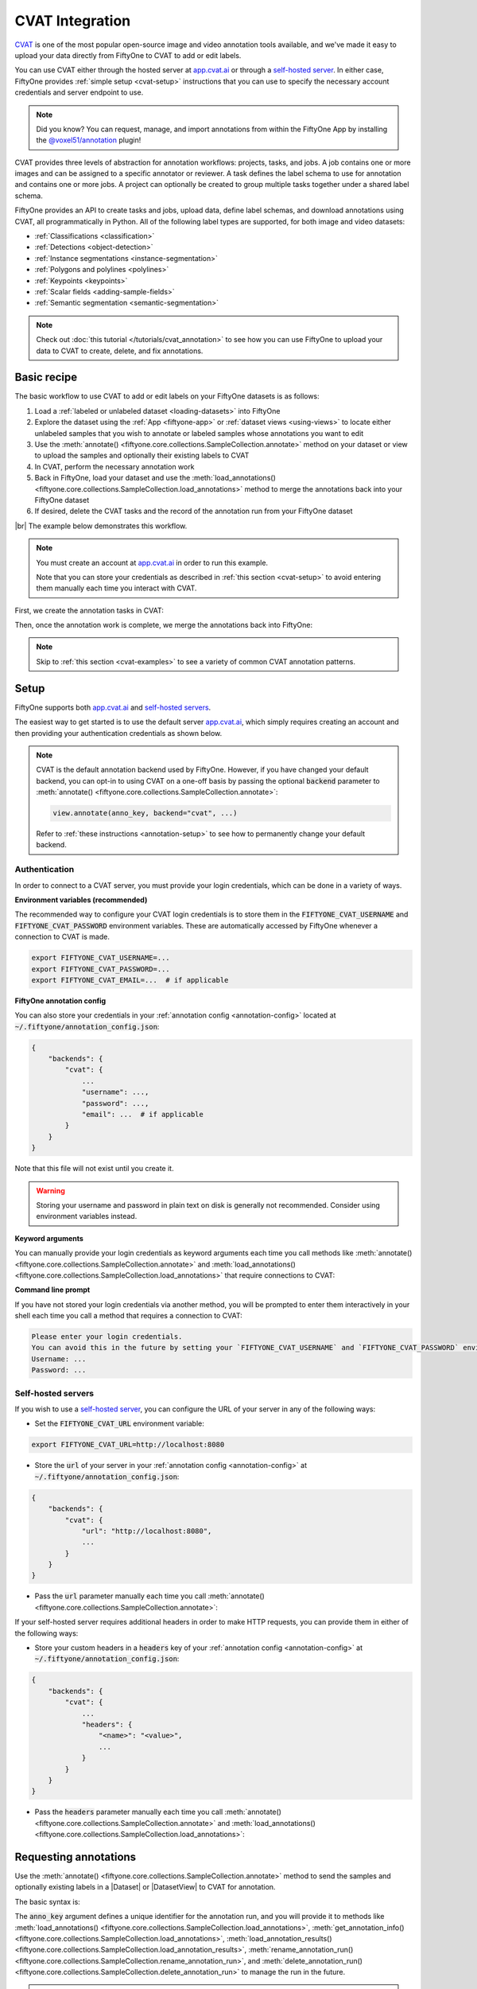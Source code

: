 .. _cvat-integration:

CVAT Integration
================

.. default-role:: code

`CVAT <https://github.com/opencv/cvat>`_ is one of the most popular
open-source image and video annotation tools available, and we've made it easy
to upload your data directly from FiftyOne to CVAT to add or edit labels.

You can use CVAT either through the hosted server at
`app.cvat.ai <https://app.cvat.ai>`_ or through a
`self-hosted server <https://opencv.github.io/cvat/docs/administration/basics/installation/>`_.
In either case, FiftyOne provides :ref:`simple setup <cvat-setup>` instructions
that you can use to specify the necessary account credentials and server
endpoint to use.

.. note::

    Did you know? You can request, manage, and import annotations from within
    the FiftyOne App by installing the
    `@voxel51/annotation <https://github.com/voxel51/fiftyone-plugins/tree/main/plugins/annotation>`_
    plugin!

CVAT provides three levels of abstraction for annotation workflows: projects,
tasks, and jobs. A job contains one or more images and can be assigned to a
specific annotator or reviewer. A task defines the label schema to use for
annotation and contains one or more jobs. A project can optionally be created
to group multiple tasks together under a shared label schema.

FiftyOne provides an API to create tasks and jobs, upload data, define label
schemas, and download annotations using CVAT, all programmatically in Python.
All of the following label types are supported, for both image and video
datasets:

- :ref:`Classifications <classification>`
- :ref:`Detections <object-detection>`
- :ref:`Instance segmentations <instance-segmentation>`
- :ref:`Polygons and polylines <polylines>`
- :ref:`Keypoints <keypoints>`
- :ref:`Scalar fields <adding-sample-fields>`
- :ref:`Semantic segmentation <semantic-segmentation>`

.. image:: /images/integrations/cvat_example.png
   :alt: cvat-example
   :align: center

.. note::

    Check out :doc:`this tutorial </tutorials/cvat_annotation>` to see how
    you can use FiftyOne to upload your data to CVAT to create, delete, and fix
    annotations.

.. _cvat-basic-recipe:

Basic recipe
____________

The basic workflow to use CVAT to add or edit labels on your FiftyOne datasets
is as follows:

1) Load a :ref:`labeled or unlabeled dataset <loading-datasets>` into FiftyOne

2) Explore the dataset using the :ref:`App <fiftyone-app>` or
   :ref:`dataset views <using-views>` to locate either unlabeled samples that
   you wish to annotate or labeled samples whose annotations you want to edit

3) Use the
   :meth:`annotate() <fiftyone.core.collections.SampleCollection.annotate>`
   method on your dataset or view to upload the samples and optionally their
   existing labels to CVAT

4) In CVAT, perform the necessary annotation work

5) Back in FiftyOne, load your dataset and use the
   :meth:`load_annotations() <fiftyone.core.collections.SampleCollection.load_annotations>`
   method to merge the annotations back into your FiftyOne dataset

6) If desired, delete the CVAT tasks and the record of the annotation run from
   your FiftyOne dataset

|br|
The example below demonstrates this workflow.

.. note::

    You must create an account at `app.cvat.ai <https://app.cvat.ai>`_ in order to
    run this example.

    Note that you can store your credentials as described in
    :ref:`this section <cvat-setup>` to avoid entering them manually each time
    you interact with CVAT.

First, we create the annotation tasks in CVAT:

.. code-block:: python
    :linenos:

    import fiftyone as fo
    import fiftyone.zoo as foz
    from fiftyone import ViewField as F

    # Step 1: Load your data into FiftyOne

    dataset = foz.load_zoo_dataset(
        "quickstart", dataset_name="cvat-annotation-example"
    )
    dataset.persistent = True

    dataset.evaluate_detections(
        "predictions", gt_field="ground_truth", eval_key="eval"
    )

    # Step 2: Locate a subset of your data requiring annotation

    # Create a view that contains only high confidence false positive model
    # predictions, with samples containing the most false positives first
    most_fp_view = (
        dataset
        .filter_labels("predictions", (F("confidence") > 0.8) & (F("eval") == "fp"))
        .sort_by(F("predictions.detections").length(), reverse=True)
    )

    # Let's edit the ground truth annotations for the sample with the most
    # high confidence false positives
    sample_id = most_fp_view.first().id
    view = dataset.select(sample_id)

    # Step 3: Send samples to CVAT

    # A unique identifier for this run
    anno_key = "cvat_basic_recipe"

    view.annotate(
        anno_key,
        label_field="ground_truth",
        attributes=["iscrowd"],
        launch_editor=True,
    )
    print(dataset.get_annotation_info(anno_key))

    # Step 4: Perform annotation in CVAT and save the tasks

Then, once the annotation work is complete, we merge the annotations back into
FiftyOne:

.. code-block:: python
    :linenos:

    import fiftyone as fo

    anno_key = "cvat_basic_recipe"

    # Step 5: Merge annotations back into FiftyOne dataset

    dataset = fo.load_dataset("cvat-annotation-example")
    dataset.load_annotations(anno_key)

    # Load the view that was annotated in the App
    view = dataset.load_annotation_view(anno_key)
    session = fo.launch_app(view=view)

    # Step 6: Cleanup

    # Delete tasks from CVAT
    results = dataset.load_annotation_results(anno_key)
    results.cleanup()

    # Delete run record (not the labels) from FiftyOne
    dataset.delete_annotation_run(anno_key)

.. note::

    Skip to :ref:`this section <cvat-examples>` to see a variety of common CVAT
    annotation patterns.

.. _cvat-setup:

Setup
_____

FiftyOne supports both `app.cvat.ai <https://app.cvat.ai>`_ and
`self-hosted servers <https://opencv.github.io/cvat/docs/administration/basics/installation/>`_.

The easiest way to get started is to use the default server
`app.cvat.ai <https://app.cvat.ai>`_, which simply requires creating an account and
then providing your authentication credentials as shown below.

.. note::

    CVAT is the default annotation backend used by FiftyOne. However, if you
    have changed your default backend, you can opt-in to using CVAT on a
    one-off basis by passing the optional `backend` parameter to
    :meth:`annotate() <fiftyone.core.collections.SampleCollection.annotate>`:

    .. code:: python

        view.annotate(anno_key, backend="cvat", ...)

    Refer to :ref:`these instructions <annotation-setup>` to see how to
    permanently change your default backend.

Authentication
--------------

In order to connect to a CVAT server, you must provide your login credentials,
which can be done in a variety of ways.

**Environment variables (recommended)**

The recommended way to configure your CVAT login credentials is to store them
in the `FIFTYONE_CVAT_USERNAME` and `FIFTYONE_CVAT_PASSWORD` environment
variables. These are automatically accessed by FiftyOne whenever a connection
to CVAT is made.

.. code-block:: shell

    export FIFTYONE_CVAT_USERNAME=...
    export FIFTYONE_CVAT_PASSWORD=...
    export FIFTYONE_CVAT_EMAIL=...  # if applicable

**FiftyOne annotation config**

You can also store your credentials in your
:ref:`annotation config <annotation-config>` located at
`~/.fiftyone/annotation_config.json`:

.. code-block:: text

    {
        "backends": {
            "cvat": {
                ...
                "username": ...,
                "password": ...,
                "email": ...  # if applicable
            }
        }
    }

Note that this file will not exist until you create it.

.. warning::

    Storing your username and password in plain text on disk is generally not
    recommended. Consider using environment variables instead.

**Keyword arguments**

You can manually provide your login credentials as keyword arguments each time
you call methods like
:meth:`annotate() <fiftyone.core.collections.SampleCollection.annotate>` and
:meth:`load_annotations() <fiftyone.core.collections.SampleCollection.load_annotations>`
that require connections to CVAT:

.. code:: python
    :linenos:

    view.annotate(anno_key, ..., username=..., password=...)

**Command line prompt**

If you have not stored your login credentials via another method, you will be
prompted to enter them interactively in your shell each time you call a method
that requires a connection to CVAT:

.. code:: python
    :linenos:

    view.annotate(anno_key, label_field="ground_truth", launch_editor=True)

.. code-block:: text

    Please enter your login credentials.
    You can avoid this in the future by setting your `FIFTYONE_CVAT_USERNAME` and `FIFTYONE_CVAT_PASSWORD` environment variables.
    Username: ...
    Password: ...

.. _cvat-self-hosted-server:

Self-hosted servers
-------------------

If you wish to use a
`self-hosted server <https://opencv.github.io/cvat/docs/administration/basics/installation/>`_,
you can configure the URL of your server in any of the following ways:

-   Set the `FIFTYONE_CVAT_URL` environment variable:

.. code-block:: shell

    export FIFTYONE_CVAT_URL=http://localhost:8080

-   Store the `url` of your server in your
    :ref:`annotation config <annotation-config>` at
    `~/.fiftyone/annotation_config.json`:

.. code-block:: text

    {
        "backends": {
            "cvat": {
                "url": "http://localhost:8080",
                ...
            }
        }
    }

-   Pass the `url` parameter manually each time you call
    :meth:`annotate() <fiftyone.core.collections.SampleCollection.annotate>`:

.. code:: python
    :linenos:

    view.annotate(anno_key, ..., url="http://localhost:8080")

If your self-hosted server requires additional headers in order to make HTTP
requests, you can provide them in either of the following ways:

-   Store your custom headers in a `headers` key of your
    :ref:`annotation config <annotation-config>` at
    `~/.fiftyone/annotation_config.json`:

.. code-block:: text

    {
        "backends": {
            "cvat": {
                ...
                "headers": {
                    "<name>": "<value>",
                    ...
                }
            }
        }
    }

-   Pass the `headers` parameter manually each time you call
    :meth:`annotate() <fiftyone.core.collections.SampleCollection.annotate>`
    and
    :meth:`load_annotations() <fiftyone.core.collections.SampleCollection.load_annotations>`:

.. code:: python
    :linenos:

    view.annotate(anno_key, ... headers=...)
    view.load_annotations(anno_key, ... headers=...)

.. _cvat-requesting-annotations:

Requesting annotations
______________________

Use the
:meth:`annotate() <fiftyone.core.collections.SampleCollection.annotate>` method
to send the samples and optionally existing labels in a |Dataset| or
|DatasetView| to CVAT for annotation.

The basic syntax is:

.. code:: python
    :linenos:

    anno_key = "..."
    view.annotate(anno_key, ...)

The `anno_key` argument defines a unique identifier for the annotation run, and
you will provide it to methods like
:meth:`load_annotations() <fiftyone.core.collections.SampleCollection.load_annotations>`,
:meth:`get_annotation_info() <fiftyone.core.collections.SampleCollection.load_annotations>`,
:meth:`load_annotation_results() <fiftyone.core.collections.SampleCollection.load_annotation_results>`,
:meth:`rename_annotation_run() <fiftyone.core.collections.SampleCollection.rename_annotation_run>`, and
:meth:`delete_annotation_run() <fiftyone.core.collections.SampleCollection.delete_annotation_run>`
to manage the run in the future.

.. warning::

    FiftyOne assumes that all labels in an annotation run can fit in memory.

    If you are annotating very large scale video datasets with dense frame
    labels, you may violate this assumption. Instead, consider breaking the
    work into multiple smaller annotation runs that each contain limited
    subsets of the samples you wish to annotate.

    You can use :meth:`Dataset.stats() <fiftyone.core.dataset.Dataset.stats>`
    to get a sense for the total size of the labels in a dataset as a rule of
    thumb to estimate the size of a candidate annotation run.

In addition,
:meth:`annotate() <fiftyone.core.collections.SampleCollection.annotate>`
provides various parameters that you can use to customize the annotation tasks
that you wish to be performed.

The following parameters are supported by all annotation backends:

-   **backend** (*None*): the annotation backend to use. Use `"cvat"` for the
    CVAT backend. The supported values are
    `fiftyone.annotation_config.backends.keys()` and the default is
    `fiftyone.annotation_config.default_backend`
-   **media_field** (*"filepath"*): the sample field containing the path to the
    source media to upload
-   **launch_editor** (*False*): whether to launch the annotation backend's
    editor after uploading the samples

The following parameters allow you to configure the labeling schema to use for
your annotation tasks. See :ref:`this section <cvat-label-schema>` for more
details:

-   **label_schema** (*None*): a dictionary defining the label schema to use.
    If this argument is provided, it takes precedence over `label_field` and
    `label_type`
-   **label_field** (*None*): a string indicating a new or existing label field
    to annotate
-   **label_type** (*None*): a string indicating the type of labels to
    annotate. The possible label types are:

    -   ``"classification"``: a single classification stored in
        |Classification| fields
    -   ``"classifications"``: multilabel classifications stored in
        |Classifications| fields
    -   ``"detections"``: object detections stored in |Detections| fields
    -   ``"instances"``: instance segmentations stored in |Detections| fields
        with their :attr:`mask <fiftyone.core.labels.Detection.mask>`
        attributes populated
    -   ``"polylines"``: polylines stored in |Polylines| fields with their
        :attr:`filled <fiftyone.core.labels.Polyline.filled>` attributes set to
        `False`
    -   ``"polygons"``: polygons stored in |Polylines| fields with their
        :attr:`filled <fiftyone.core.labels.Polyline.filled>` attributes set to
        `True`
    -   ``"keypoints"``: keypoints stored in |Keypoints| fields
    -   ``"segmentation"``: semantic segmentations stored in |Segmentation|
        fields
    -   ``"scalar"``: scalar labels stored in |IntField|, |FloatField|,
        |StringField|, or |BooleanField| fields

    All new label fields must have their type specified via this argument or in
    `label_schema`
-   **classes** (*None*): a list of strings indicating the class options for
    `label_field` or all fields in `label_schema` without classes specified.
    All new label fields must have a class list provided via one of the
    supported methods. For existing label fields, if classes are not provided
    by this argument nor `label_schema`, the observed labels on your dataset
    are used
-   **attributes** (*True*): specifies the label attributes of each label field
    to include (other than their `label`, which is always included) in the
    annotation export. Can be any of the following:

    -   `True`: export all label attributes
    -   `False`: don't export any custom label attributes
    -   a list of label attributes to export
    -   a dict mapping attribute names to dicts specifying the `type`,
        `values`, and `default` for each attribute

    If a `label_schema` is also provided, this parameter determines which
    attributes are included for all fields that do not explicitly define their
    per-field attributes (in addition to any per-class attributes)
-   **mask_targets** (*None*): a dict mapping pixel values to semantic label
    strings. Only applicable when annotating semantic segmentations
-   **allow_additions** (*True*): whether to allow new labels to be added. Only
    applicable when editing existing label fields
-   **allow_deletions** (*True*): whether to allow labels to be deleted. Only
    applicable when editing existing label fields
-   **allow_label_edits** (*True*): whether to allow the `label` attribute of
    existing labels to be modified. Only applicable when editing existing
    fields with `label` attributes
-   **allow_index_edits** (*True*): whether to allow the `index` attribute
    of existing video tracks to be modified. Only applicable when editing
    existing frame fields with `index` attributes
-   **allow_spatial_edits** (*True*): whether to allow edits to the spatial
    properties (bounding boxes, vertices, keypoints, masks, etc) of labels.
    Only applicable when editing existing spatial label fields

|br|
In addition, the following CVAT-specific parameters from
:class:`CVATBackendConfig <fiftyone.utils.cvat.CVATBackendConfig>` can also be
provided:

-   **task_size** (*None*): an optional maximum number of images to upload per
    task. Videos are always uploaded one per task
-   **segment_size** (*None*): the maximum number of images to upload per job.
    Not applicable to videos
-   **image_quality** (*75*): an int in `[0, 100]` determining the image
    quality to upload to CVAT
-   **use_cache** (*True*): whether to use a cache when uploading data. Using a
    cache reduces task creation time as data will be processed on-the-fly and
    stored in the cache when requested
-   **use_zip_chunks** (*True*): when annotating videos, whether to upload
    video frames in smaller chunks. Setting this option to `False` may result
    in reduced video quality in CVAT due to size limitations on ZIP files that
    can be uploaded to CVAT
-   **chunk_size** (*None*): the number of frames to upload per ZIP chunk
-   **task_assignee** (*None*): the username to assign the generated tasks.
    This argument can be a list of usernames when annotating videos as each
    video is uploaded to a separate task
-   **job_assignees** (*None*): a list of usernames to assign jobs
-   **job_reviewers** (*None*): a list of usernames to assign job reviews. Only
    available in CVAT v1 servers
-   **project_name** (*None*): an optional project name to which to upload the
    created CVAT task. If a project with this name exists, it will be used,
    otherwise a new project is created. By default, no project is used
-   **project_id** (*None*): an optional ID of an existing CVAT project to
    which to upload the annotation tasks. By default, no project is used
-   **task_name** (None): an optional task name to use for the created CVAT task
-   **occluded_attr** (*None*): an optional attribute name containing existing
    occluded values and/or in which to store downloaded occluded values for all
    objects in the annotation run
-   **group_id_attr** (*None*): an optional attribute name containing existing
    group ids and/or in which to store downloaded group ids for all objects in
    the annotation run
-   **issue_tracker** (*None*): URL(s) of an issue tracker to link to the
    created task(s). This argument can be a list of URLs when annotating videos
    or when using `task_size` and generating multiple tasks
-   **organization** (*None*): the name of the organization to use when sending
    requests to CVAT
-   **frame_start** (*None*): nonnegative integer(s) defining the first frame
    of videos to upload when creating video tasks. Supported values are:

    -   `integer`: the first frame to upload for each video
    -   `list`: a list of first frame integers corresponding to videos in the
        given samples
    -   `dict`: a dictionary mapping sample filepaths to first frame integers
        to use for the corresponding videos

-   **frame_stop** (*None*): nonnegative integer(s) defining the last frame of
    videos to upload when creating video tasks. Supported values are:

    -   `integer`: the last frame to upload for each video
    -   `list`: a list of last frame integers corresponding to videos in the
        given samples
    -   `dict`: a dictionary mapping sample filepaths to last frame integers to
        use for the corresponding videos

-   **frame_step** (*None*): positive integer(s) defining which frames to
    sample when creating video tasks. Supported values are:

    -   `integer`: the frame step to apply to each video task
    -   `list`: a list of frame step integers corresponding to videos in the
        given samples
    -   `dict`: a dictionary mapping sample filepaths to frame step integers to
        use for the corresponding videos

    Note that this argument cannot be provided when uploading existing tracks

.. _cvat-label-schema:

Label schema
------------

The `label_schema`, `label_field`, `label_type`, `classes`, `attributes`, and
`mask_targets` parameters to
:meth:`annotate() <fiftyone.core.collections.SampleCollection.annotate>` allow
you to define the annotation schema that you wish to be used.

The label schema may define new label field(s) that you wish to populate, and
it may also include existing label field(s), in which case you can add, delete,
or edit the existing labels on your FiftyOne dataset.

The `label_schema` argument is the most flexible way to define how to construct
tasks in CVAT. In its most verbose form, it is a dictionary that defines the
label type, annotation type, possible classes, and possible attributes for each
label field:

.. code:: python
    :linenos:

    anno_key = "..."

    label_schema = {
        "new_field": {
            "type": "classifications",
            "classes": ["class1", "class2"],
            "attributes": {
                "attr1": {
                    "type": "select",
                    "values": ["val1", "val2"],
                    "default": "val1",
                },
                "attr2": {
                    "type": "radio",
                    "values": [True, False],
                    "default": False,
                }
            },
        },
        "existing_field": {
            "classes": ["class3", "class4"],
            "attributes": {
                "attr3": {
                    "type": "text",
                }
            }
        },
    }

    dataset.annotate(anno_key, label_schema=label_schema)

You can also define class-specific attributes by setting elements of the
`classes` list to dicts that specify groups of `classes` and their
corresponding `attributes`. For example, in the configuration below, `attr1`
only applies to `class1` and `class2` while `attr2` applies to all classes:

.. code:: python
    :linenos:

    anno_key = "..."

    label_schema = {
        "new_field": {
            "type": "detections",
            "classes": [
                {
                    "classes": ["class1", "class2"],
                    "attributes": {
                        "attr1": {
                            "type": "select",
                            "values": ["val1", "val2"],
                            "default": "val1",
                        }
                     }
                },
                "class3",
                "class4",
            ],
            "attributes": {
                "attr2": {
                    "type": "radio",
                    "values": [True, False],
                    "default": False,
                }
            },
        },
    }

    dataset.annotate(anno_key, label_schema=label_schema)

Alternatively, if you are only editing or creating a single label field, you
can use the `label_field`, `label_type`, `classes`, `attributes`, and
`mask_targets` parameters to specify the components of the label schema
individually:

.. code:: python
    :linenos:

    anno_key = "..."

    label_field = "new_field",
    label_type = "classifications"
    classes = ["class1", "class2"]

    # These are optional
    attributes = {
        "attr1": {
            "type": "select",
            "values": ["val1", "val2"],
            "default": "val1",
        },
        "attr2": {
            "type": "radio",
            "values": [True, False],
            "default": False,
        }
    }

    dataset.annotate(
        anno_key,
        label_field=label_field,
        label_type=label_type,
        classes=classes,
        attributes=attributes,
    )

When you are annotating existing label fields, you can omit some of these
parameters from
:meth:`annotate() <fiftyone.core.collections.SampleCollection.annotate>`, as
FiftyOne can infer the appropriate values to use:

-   **label_type**: if omitted, the |Label| type of the field will be used to
    infer the appropriate value for this parameter
-   **classes**: if omitted for a non-semantic segmentation field, the observed
    labels on your dataset will be used to construct a classes list

.. _cvat-label-attributes:

Label attributes
----------------

The `attributes` parameter allows you to configure whether
:ref:`custom attributes <using-labels>` beyond the default `label` attribute
are included in the annotation tasks.

When adding new label fields for which you want to include attributes, you must
use the dictionary syntax demonstrated below to define the schema of each
attribute that you wish to label:

.. code:: python
    :linenos:

    anno_key = "..."

    attributes = {
        "is_truncated": {
            "type": "radio",
            "values": [True, False],
            "default": False,
        },
        "gender": {
            "type": "select",
            "values": ["male", "female"],
        },
        "caption": {
            "type": "text",
        }
    }

    view.annotate(
        anno_key,
        label_field="new_field",
        label_type="detections",
        classes=["dog", "cat", "person"],
        attributes=attributes,
    )

You can always omit this parameter if you do not require attributes beyond the
default `label`.

For CVAT, the following `type` values are supported:

-   `text`: a free-form text box. In this case, `default` is optional and
    `values` is unused
-   `select`: a selection dropdown. In this case, `values` is required and
    `default` is optional
-   `radio`: a radio button list UI. In this case, `values` is required and
    `default` is optional
-   `checkbox`: a boolean checkbox UI. In this case, `default` is optional and
    `values` is unused
-   `occluded`: CVAT's builtin occlusion toggle icon. This widget type can only
    be specified for at most one attribute, which must be a boolean
-   `group_id`: CVAT's grouping capabilities. This attribute type can only
    be specified for at most one attribute, which must be an integer

When you are annotating existing label fields, the `attributes` parameter can
take additional values:

-   `True` (default): export all custom attributes observed on the existing
    labels, using their observed values to determine the appropriate UI type
    and possible values, if applicable
-   `False`: do not include any custom attributes in the export
-   a list of custom attributes to include in the export
-   a full dictionary syntax described above

Note that only scalar-valued label attributes are supported. Other attribute
types like lists, dictionaries, and arrays will be omitted.

.. _cvat-restricting-edits:

Restricting additions, deletions, and edits
-------------------------------------------

When you create annotation runs that involve editing existing label fields, you
can optionally specify that certain changes are not allowed by passing the
following flags to
:meth:`annotate() <fiftyone.core.collections.SampleCollection.annotate>`:

-   **allow_additions** (*True*): whether to allow new labels to be added
-   **allow_deletions** (*True*): whether to allow labels to be deleted
-   **allow_label_edits** (*True*): whether to allow the `label` attribute to
    be modified
-   **allow_index_edits** (*True*): whether to allow the `index` attribute of
    video tracks to be modified
-   **allow_spatial_edits** (*True*): whether to allow edits to the spatial
    properties (bounding boxes, vertices, keypoints, etc) of labels

If you are using the `label_schema` parameter to provide a full annotation
schema to
:meth:`annotate() <fiftyone.core.collections.SampleCollection.annotate>`, you
can also directly include the above flags in the configuration dicts for any
existing label field(s) you wish.

For example, suppose you have an existing `ground_truth` field that contains
objects of various types and you would like to add new `sex` and `age`
attributes to all people in this field while also strictly enforcing that no
objects can be added, deleted, or have their labels or bounding boxes modified.
You can configure an annotation run for this as follows:

.. code:: python
    :linenos:

    anno_key = "..."

    attributes = {
        "sex": {
            "type": "select",
            "values": ["male", "female"],
        },
        "age": {
            "type": "text",
        },
    }

    view.annotate(
        anno_key,
        label_field="ground_truth",
        classes=["person"],
        attributes=attributes,
        allow_additions=False,
        allow_deletions=False,
        allow_label_edits=False,
        allow_spatial_edits=False,
    )

You can also include a `read_only=True` parameter when uploading existing
label attributes to specify that the attribute's value should be uploaded to
the annotation backend for informational purposes, but any edits to the
attribute's value should not be imported back into FiftyOne.

For example, if you have vehicles with their `make` attribute populated and you
want to populate a new `model` attribute based on this information without
allowing changes to the vehicle's `make`, you can configure an annotation run
for this as follows:

.. code:: python
    :linenos:

    anno_key = "..."

    attributes = {
        "make": {
            "type": "text",
            "read_only": True,
        },
        "model": {
            "type": "text",
        },
    }

    view.annotate(
        anno_key,
        label_field="ground_truth",
        classes=["vehicle"],
        attributes=attributes,
    )

Note that, if you use CVAT projects to organize your annotation tasks, the
above restrictions must be manually re-specified in your call to
:meth:`annotate() <fiftyone.core.collections.SampleCollection.annotate>` for
each annotation task that you add to an existing project, since CVAT does not
provide support for these settings natively.

.. warning::

    The CVAT backend does not support restrictions to additions, deletions,
    spatial edits, and read-only attributes in its editing interface.

    However, any restrictions that you specify via the above parameters will
    still be enforced when you call
    :meth:`load_annotations() <fiftyone.core.collections.SampleCollection.load_annotations>`
    to merge the annotations back into FiftyOne.

    **IMPORTANT**: When uploading existing labels to CVAT, the `id` of the
    labels in FiftyOne are stored in a `label_id` attribute of the CVAT shapes.
    If a `label_id` is modified in CVAT, then FiftyOne may not be able to merge
    the annotation with its existing |Label| instance; it must instead delete
    the existing label and create a new |Label| with the shape's contents. In
    such cases, if `allow_additions` and/or `allow_deletions` were set to
    `False` on the annotation schema, this can result in CVAT edits being
    rejected. See :ref:`this section <cvat-limitations>` for details.

.. _cvat-labeling-videos:

Labeling videos
---------------

When annotating spatiotemporal objects in videos, you have a few additional
options at your fingertips.

First, each object attribute specification can include a `mutable` property
that controls whether the attribute's value can change between frames for each
object:

.. code:: python
    :linenos:

    anno_key = "..."

    attributes = {
        "type": {
            "type": "select",
            "values": ["sedan", "suv", "truck"],
            "mutable": False,
        },
        "visible_license_plate": {
            "type": "radio",
            "values": [True, False],
            "default": False,
            "mutable": True,
        },
    }

    view.annotate(
        anno_key,
        label_field="frames.new_field",
        label_type="detections",
        classes=["vehicle"],
        attributes=attributes,
    )

The meaning of the `mutable` attribute is defined as follows:

-   `True` (default): the attribute is dynamic and can have a different value
    for every frame in which the object track appears
-   `False`: the attribute is static and is the same for every frame in which
    the object track appears

In addition, note that when you
:ref:`download annotation runs <cvat-loading-annotations>` that include track
annotations, the downloaded label corresponding to each keyframe of an object
track will have its `keyframe=True` attribute set to denote that it was a
keyframe.

Similarly, when you create an annotation run on a video dataset that involves
editing existing video tracks, if at least one existing label has its
`keyframe=True` attribute populated, then the available keyframe information
will be uploaded to CVAT.

.. note::

    See :ref:`this section <cvat-annotating-videos>` for video annotation
    examples!

.. warning::

    When uploading existing labels to CVAT, the `id` of the labels in FiftyOne
    are stored in a `label_id` attribute of the CVAT shapes.

    **IMPORTANT**:  If a `label_id` is modified in CVAT, then FiftyOne may not
    be able to merge the annotation with its existing |Label| instance; in such
    cases, it must instead delete the existing label and create a new |Label|
    with the shape's contents. See :ref:`this section <cvat-limitations>` for
    details.

.. _cvat-limitations:

CVAT limitations
----------------

When uploading existing labels to CVAT, FiftyOne uses two sources of provenance
to associate |Label| instances in FiftyOne with their corresponding CVAT
shapes:

-   The `id` of each |Label| is stored in a `label_id` attribute of the CVAT
    shape. When importing annotations from CVAT back into FiftyOne, if the
    `label_id` of a shape matches the ID of a label that was included in the
    annotation run, the shape will be merged into the existing |Label|

-   FiftyOne also maintains a mapping between |Label| IDs and the internal
    CVAT shape IDs that are created when the CVAT tasks are created. If, during
    download, a CVAT shape whose `label_id` has been deleted or otherwise
    modified and doesn't match an existing label ID *but does have* a
    recognized CVAT ID is encountered, this shape will be merged into the
    existing |Label|

Unfortunately,
`CVAT does not guarantee <https://github.com/opencv/cvat/issues/893#issuecomment-578020576>`_
that its internal IDs are immutable. Thus, if both the `label_id` attribute and
(unknown to the user) the internal CVAT ID of a shape are both modified,
merging the shape with its source |Label| is impossible.

CVAT automatically clears/edits all attributes of a shape, including the
`label_id` attribute, in the following cases:

-   When using a label schema with
    :ref:`per-class attributes <cvat-label-schema>`, all attributes of a shape
    are cleared whenever the class label of the shape is changed to a class
    whose attribute schema differs from the previous class. The recommended
    workaround in this case is to manually copy the `label_id` before changing
    the class and then pasting it back to ensure that the ID doesn't change.

-   When splitting or merging video tracks, CVAT may clear or duplicate the
    shape's attributes during the process. If this results in missing or
    duplicate `label_id` values, then, although FiftyOne will gracefully
    proceed with the import, provenance has still been lost and thus existing
    |Label| instances whose IDs no longer exist must be deleted and replaced
    with newly created |Label| instances.

The primary issues that can arise due to modified/deleted `label_id` attributes
are:

-   If the original |Label| in FiftyOne contained additional attributes that
    weren't included in the CVAT annotation run, then those attributes will be
    lost whenever loading annotations requires deleting the existing label and
    creating a new one.

-   When working with annotation schemas that specify
    :ref:`edit restrictions <cvat-restricting-edits>`, CVAT edits that cause
    `label_id` changes may need to be rejected. For example, if
    `allow_additions` and `allow_deletions` are set to `False` and editing a
    CVAT shape's class label causes its attributes to be cleared, then this
    change will be rejected by FiftyOne because it would require both deleting
    an existing label and creating a new one.

.. note::

    **Pro tip**: If you are editing existing labels and only uploading a subset
    of their attributes to CVAT,
    :ref:`restricting label deletions <cvat-restricting-edits>` by setting
    `allow_deletions=False` provides a helpful guarantee that no labels will be
    deleted if label provenance snafus occur in CVAT.

.. note::

    **Pro tip**: When working with annotation schemas that include
    :ref:`per-class attributes <cvat-label-schema>`, be sure that any class
    label changes that you would reasonably make all share the same attribute
    schemas so that unwanted `label_id` changes are not caused by CVAT.

    If a schema-altering class change must occur, remember to manually copy the
    `label_id` before making the change and then paste it back to ensure that
    the ID doesn't change.

.. _cvat-loading-annotations:

Loading annotations
___________________

After your annotations tasks in the annotation backend are complete, you can
use the
:meth:`load_annotations() <fiftyone.core.collections.SampleCollection.load_annotations>`
method to download them and merge them back into your FiftyOne dataset.

.. code:: python
    :linenos:

    view.load_annotations(anno_key)

The `anno_key` parameter is the unique identifier for the annotation run that
you provided when calling
:meth:`annotate() <fiftyone.core.collections.SampleCollection.annotate>`. You
can use
:meth:`list_annotation_runs() <fiftyone.core.collections.SampleCollection.list_annotation_runs>`
to see the available keys on a dataset.

.. note::

    By default, calling
    :meth:`load_annotations() <fiftyone.core.collections.SampleCollection.load_annotations>`
    will not delete any information for the run from the annotation backend.

    However, you can pass `cleanup=True` to delete all information associated
    with the run from the backend after the annotations are downloaded.

You can use the optional `dest_field` parameter to override the task's
label schema and instead load annotations into different field name(s) of your
dataset. This can be useful, for example, when editing existing annotations, if
you would like to do a before/after comparison of the edits that you import. If
the annotation run involves multiple fields, `dest_field` should be a
dictionary mapping label schema field names to destination field names.

Note that CVAT cannot explicitly prevent annotators from creating labels that
don't obey the run's label schema. However, you can pass the optional
`unexpected` parameter to
:meth:`load_annotations() <fiftyone.core.collections.SampleCollection.load_annotations>`
to configure how to deal with any such unexpected labels that are found. The
supported values are:

-   `"prompt"` (**default**): present an interactive prompt to direct/discard
    unexpected labels
-   `"ignore"`: automatically ignore any unexpected labels
-   ``"keep"``: automatically keep all unexpected labels in a field whose name
    matches the the label type
-   `"return"`: return a dict containing all unexpected labels, if any

See :ref:`this section <cvat-unexpected-annotations>` for more details.

.. _cvat-managing-annotation-runs:

Managing annotation runs
________________________

FiftyOne provides a variety of methods that you can use to manage in-progress
or completed annotation runs.

For example, you can call
:meth:`list_annotation_runs() <fiftyone.core.collections.SampleCollection.list_annotation_runs>`
to see the available annotation keys on a dataset:

.. code:: python
    :linenos:

    dataset.list_annotation_runs()

Or, you can use
:meth:`get_annotation_info() <fiftyone.core.collections.SampleCollection.get_annotation_info>`
to retrieve information about the configuration of an annotation run:

.. code:: python
    :linenos:

    info = dataset.get_annotation_info(anno_key)
    print(info)

Use :meth:`load_annotation_results() <fiftyone.core.collections.SampleCollection.load_annotation_results>`
to load the :class:`AnnotationResults <fiftyone.utils.annotations.AnnotationResults>`
instance for an annotation run.

All results objects provide a :class:`cleanup() <fiftyone.utils.annotations.AnnotationResults.cleanup>`
method that you can use to delete all information associated with a run from
the annotation backend.

.. code:: python
    :linenos:

    results = dataset.load_annotation_results(anno_key)
    results.cleanup()

In addition, the
:class:`AnnotationResults <fiftyone.utils.annotations.AnnotationResults>`
subclasses for each backend may provide additional utilities such as support
for programmatically monitoring the status of the annotation tasks in the run.

You can use
:meth:`rename_annotation_run() <fiftyone.core.collections.SampleCollection.rename_annotation_run>`
to rename the annotation key associated with an existing annotation run:

.. code:: python
    :linenos:

    dataset.rename_annotation_run(anno_key, new_anno_key)

Finally, you can use
:meth:`delete_annotation_run() <fiftyone.core.collections.SampleCollection.delete_annotation_run>`
to delete the record of an annotation run from your FiftyOne dataset:

.. code:: python
    :linenos:

    dataset.delete_annotation_run(anno_key)

.. note::

    Calling
    :meth:`delete_annotation_run() <fiftyone.core.collections.SampleCollection.delete_annotation_run>`
    only deletes the **record** of the annotation run from your FiftyOne
    dataset; it will not delete any annotations loaded onto your dataset via
    :meth:`load_annotations() <fiftyone.core.collections.SampleCollection.load_annotations>`,
    nor will it delete any associated information from the annotation backend.

.. _cvat-examples:

Examples
________

This section demonstrates how to perform some common annotation workflows on a
FiftyOne dataset using the CVAT backend.

.. note::

    All of the examples below assume you have configured your CVAT server and
    credentials as described in :ref:`this section <cvat-setup>`.

.. _cvat-new-label-fields:

Adding new label fields
-----------------------

In order to annotate a new label field, you can provide the `label_field`,
`label_type`, and `classes` parameters to
:meth:`annotate() <fiftyone.core.collections.SampleCollection.annotate>` to
define the annotation schema for the field:

.. code:: python
    :linenos:

    import fiftyone as fo
    import fiftyone.zoo as foz

    dataset = foz.load_zoo_dataset("quickstart")
    view = dataset.take(1)

    anno_key = "cvat_new_field"

    view.annotate(
        anno_key,
        label_field="new_classifications",
        label_type="classifications",
        classes=["dog", "cat", "person"],
        launch_editor=True,
    )
    print(dataset.get_annotation_info(anno_key))

    # Create annotations in CVAT

    dataset.load_annotations(anno_key, cleanup=True)
    dataset.delete_annotation_run(anno_key)

Alternatively, you can use the `label_schema` argument to define the same
labeling task:

.. code:: python
    :linenos:

    import fiftyone as fo
    import fiftyone.zoo as foz

    dataset = foz.load_zoo_dataset("quickstart")
    view = dataset.take(1)

    anno_key = "cvat_new_field"

    label_schema = {
        "new_classifications": {
            "type": "classifications",
            "classes": ["dog", "cat", "person"],
        }
    }

    view.annotate(anno_key, label_schema=label_schema, launch_editor=True)
    print(dataset.get_annotation_info(anno_key))

    # Create annotations in CVAT

    dataset.load_annotations(anno_key, cleanup=True)
    dataset.delete_annotation_run(anno_key)

.. image:: /images/integrations/cvat_tag.png
   :alt: cvat-tag
   :align: center

.. _cvat-existing-labels:

Editing existing labels
-----------------------

A common use case is to fix annotation mistakes that you discovered in your
datasets through FiftyOne.

You can easily edit the labels in an existing field of your FiftyOne dataset
by simply passing the name of the field via the `label_field` parameter of
:meth:`annotate() <fiftyone.core.collections.SampleCollection.annotate>`:

.. code:: python
    :linenos:

    import fiftyone as fo
    import fiftyone.zoo as foz

    dataset = foz.load_zoo_dataset("quickstart")
    view = dataset.take(1)

    anno_key = "cvat_existing_field"

    view.annotate(anno_key, label_field="ground_truth", launch_editor=True)
    print(dataset.get_annotation_info(anno_key))

    # Modify/add/delete bounding boxes and their attributes in CVAT

    dataset.load_annotations(anno_key, cleanup=True)
    dataset.delete_annotation_run(anno_key)

.. image:: /images/integrations/cvat_example.png
   :alt: cvat-example
   :align: center

|br|
The above code snippet will infer the possible classes and label attributes
from your FiftyOne dataset. However, the `classes` and `attributes` parameters
can be used to annotate new classes and/or attributes:

.. code:: python
    :linenos:

    import fiftyone as fo
    import fiftyone.zoo as foz

    dataset = foz.load_zoo_dataset("quickstart")
    view = dataset.take(1)

    anno_key = "cvat_existing_field"

    # The list of possible `label` values
    classes = ["person", "dog", "cat", "helicopter"]

    # Details for the existing `iscrowd` attribute are automatically inferred
    # A new `attr2` attribute is also added
    attributes = {
        "iscrowd": {},
        "attr2": {
            "type": "select",
            "values": ["val1", "val2"],
        }
    }

    view.annotate(
        anno_key,
        label_field="ground_truth",
        classes=classes,
        attributes=attributes,
        launch_editor=True,
    )
    print(dataset.get_annotation_info(anno_key))

    # Modify/add/delete bounding boxes and their attributes in CVAT

    dataset.load_annotations(anno_key, cleanup=True)
    dataset.delete_annotation_run(anno_key)

.. image:: /images/integrations/cvat_new_class.png
   :alt: cvat-new-class
   :align: center

.. warning::

    When uploading existing labels to CVAT, the `id` of the labels in FiftyOne
    are stored in a `label_id` attribute of the CVAT shapes.

    **IMPORTANT**:  If a `label_id` is modified in CVAT, then FiftyOne may not
    be able to merge the annotation with its existing |Label| instance; in such
    cases, it must instead delete the existing label and create a new |Label|
    with the shape's contents. See :ref:`this section <cvat-limitations>` for
    details.

.. _cvat-restricting-label-edits:

Restricting label edits
-----------------------

You can use the `allow_additions`, `allow_deletions`, `allow_label_edits`,
`allow_index_edits`, and `allow_spatial_edits` parameters to configure whether
certain types of edits are allowed in your annotation run. See
:ref:`this section <cvat-restricting-edits>` for more information about the
available options.

For example, suppose you have an existing `ground_truth` field that contains
objects of various types and you would like to add new `sex` and `age`
attributes to all people in this field while also strictly enforcing that no
objects can be added, deleted, or have their labels or bounding boxes modified.
You can configure an annotation run for this as follows:

.. code:: python
    :linenos:

    import fiftyone as fo
    import fiftyone.zoo as foz
    from fiftyone import ViewField as F

    dataset = foz.load_zoo_dataset("quickstart")

    # Grab a sample that contains a person
    view = (
        dataset
        .match_labels(filter=F("label") == "person", fields="ground_truth")
        .limit(1)
    )

    anno_key = "cvat_edit_restrictions"

    # The new attributes that we want to populate
    attributes = {
        "sex": {
            "type": "select",
            "values": ["male", "female"],
        },
        "age": {
            "type": "text",
        },
    }

    view.annotate(
        anno_key,
        label_field="ground_truth",
        classes=["person"],
        attributes=attributes,
        allow_additions=False,
        allow_deletions=False,
        allow_label_edits=False,
        allow_spatial_edits=False,
        launch_editor=True,
    )
    print(dataset.get_annotation_info(anno_key))

    # Populate attributes in CVAT

    dataset.load_annotations(anno_key, cleanup=True)
    dataset.delete_annotation_run(anno_key)

Similarly, you can include a `read_only=True` parameter when uploading existing
label attributes to specify that the attribute's value should be uploaded to
the annotation backend for informational purposes, but any edits to the
attribute's value should not be imported back into FiftyOne.

For example, the snippet below uploads the vehicle tracks in a video dataset
along with their existing `type` attributes and requests that a new `make`
attribute be populated without allowing edits to the vehicle's `type`:

.. code:: python
    :linenos:

    import fiftyone as fo
    import fiftyone.zoo as foz

    dataset = foz.load_zoo_dataset("quickstart-video")
    view = dataset.take(1)

    anno_key = "cvat_read_only_attrs"

    # Upload existing `type` attribute as read-only and add new `make` attribute
    attributes = {
        "type": {
            "type": "text",
            "read_only": True,
        },
        "make": {
            "type": "text",
            "mutable": False,
        },
    }

    view.annotate(
        anno_key,
        label_field="frames.detections",
        classes=["vehicle"],
        attributes=attributes,
        launch_editor=True,
    )
    print(dataset.get_annotation_info(anno_key))

    # Populate make attributes in CVAT

    dataset.load_annotations(anno_key, cleanup=True)
    dataset.delete_annotation_run(anno_key)

.. warning::

    The CVAT backend does not support restrictions to additions, deletions,
    spatial edits, and read-only attributes in its editing interface.

    However, any restrictions that you specify via the above parameters will
    still be enforced when you call
    :meth:`load_annotations() <fiftyone.core.collections.SampleCollection.load_annotations>`
    to merge the annotations back into FiftyOne.

    **IMPORTANT**: When uploading existing labels to CVAT, the `id` of the
    labels in FiftyOne are stored in a `label_id` attribute of the CVAT shapes.
    If a `label_id` is modified in CVAT, then FiftyOne may not be able to merge
    the annotation with its existing |Label| instance; it must instead delete
    the existing label and create a new |Label| with the shape's contents. In
    such cases, if `allow_additions` and/or `allow_deletions` were set to
    `False` on the annotation schema, this can result in CVAT edits being
    rejected. See :ref:`this section <cvat-limitations>` for details.

.. _cvat-multiple-fields:

Annotating multiple fields
--------------------------

The `label_schema` argument allows you to define an annotation task that
involves multiple fields:

.. code:: python
    :linenos:

    import fiftyone as fo
    import fiftyone.zoo as foz

    dataset = foz.load_zoo_dataset("quickstart")
    view = dataset.take(1)

    anno_key = "cvat_multiple_fields"

    # The details for existing `ground_truth` field are inferred
    # A new field `new_keypoints` is also added
    label_schema = {
        "ground_truth": {},
        "new_keypoints": {
            "type": "keypoints",
            "classes": ["person", "cat", "dog", "food"],
            "attributes": {
                "is_truncated": {
                    "type": "select",
                    "values": [True, False],
                }
            }
        }
    }

    view.annotate(anno_key, label_schema=label_schema, launch_editor=True)
    print(dataset.get_annotation_info(anno_key))

    # Add annotations in CVAT...

    dataset.load_annotations(anno_key, cleanup=True)
    dataset.delete_annotation_run(anno_key)

.. note::

    CVAT annotation schemas do not have a notion of label fields. Therefore,
    if you define an annotation schema that involves the same class label in
    multiple fields, the name of the label field will be appended to the class
    in CVAT in order to distinguish the class labels.

.. image:: /images/integrations/cvat_multiple_fields.png
   :alt: cvat-multiple-fields
   :align: center

.. _cvat-unexpected-annotations:

Unexpected annotations
----------------------

The :meth:`annotate() <fiftyone.core.collections.SampleCollection.annotate>`
method allows you to define the annotation schema that should be followed in
CVAT. However, CVAT does not explicitly allow for restricting the label types
that can be created, so it is possible that your annotators may accidentally
violate a task's intended schema.

You can pass the optional `unexpected` parameter to
:meth:`load_annotations() <fiftyone.core.collections.SampleCollection.load_annotations>`
to configure how to deal with any such unexpected labels that are found. The
supported values are:

-   `"prompt"` (**default**): present an interactive prompt to direct/discard
    unexpected labels
-   ``"keep"``: automatically keep all unexpected labels in a field whose name
    matches the the label type
-   `"ignore"`: automatically ignore any unexpected labels
-   `"return"`: return a dict containing all unexpected labels, if any

For example, suppose you upload a |Detections| field to CVAT for editing, but
then polyline annotations are added instead. When
:meth:`load_annotations() <fiftyone.core.collections.SampleCollection.load_annotations>`
is called, the default behavior is to present a command prompt asking you what
field(s) (if any) to store these unexpected labels in:

.. code:: python
    :linenos:

    import fiftyone as fo
    import fiftyone.zoo as foz

    dataset = foz.load_zoo_dataset("quickstart")
    view = dataset.take(1)

    anno_key = "cvat_unexpected"

    view.annotate(anno_key, label_field="ground_truth", launch_editor=True)
    print(dataset.get_annotation_info(anno_key))

    # Add some polyline annotations in CVAT (wrong type!)

    # You will be prompted for a field in which to store the polylines
    dataset.load_annotations(anno_key, cleanup=True)
    dataset.delete_annotation_run(anno_key)

.. image:: /images/integrations/cvat_polyline.png
   :alt: cvat-polyline
   :align: center

.. _cvat-creating-projects:

Creating projects
-----------------

You can use the optional `project_name` parameter to specify the name of a
CVAT project to which to upload the task(s) for an annotation run. If a project
with the given name already exists, the task will be uploaded to the existing
project and will automatically inherit its annotation schema. Otherwise, a new
project with the schema you define will be created.

A typical use case for this parameter is video annotation, since in CVAT every
video must be annotated in a separate task. Creating a project allows all of
the tasks to be organized together in one place.

As with tasks, you can delete the project associated with an annotation run by
passing the `cleanup=True` option to
:meth:`load_annotations() <fiftyone.core.collections.SampleCollection.load_annotations>`.

.. code:: python
    :linenos:

    import fiftyone as fo
    import fiftyone.zoo as foz

    dataset = foz.load_zoo_dataset("quickstart-video")
    view = dataset.take(3)

    anno_key = "cvat_create_project"

    view.annotate(
        anno_key,
        label_field="frames.detections",
        project_name="fiftyone_project_example",
        launch_editor=True,
    )
    print(dataset.get_annotation_info(anno_key))

    # Annotate videos in CVAT...

    dataset.load_annotations(anno_key, cleanup=True)
    dataset.delete_annotation_run(anno_key)

.. _cvat-existing-projects:

Uploading to existing projects
------------------------------

The `project_name` and `project_id` parameters can both be used to specify an
existing CVAT project to which to upload the task(s) for an annotation run.
In this case, the schema of the project is automatically applied to your
annotation tasks.

A typical use case for this workflow is when you use the same annotation schema
for multiple datasets, since this allows you to organize the tasks under one
CVAT project and avoid the need to re-specify the label schema in FiftyOne.

.. note::

    When uploading to existing projects, because the annotation schema is
    inherited from the CVAT project definition, any class/attribute
    specifications that you attempt to provide via arguments such as
    `label_schema`, `classes`, and `attributes` to
    :meth:`annotate() <fiftyone.core.collections.SampleCollection.annotate>`
    will be ignored.

    You can, however, use the `label_schema` and `label_field` arguments for
    the limited purpose of specifying the name of existing label field(s) to
    upload or the name and type of new field(s) in which you want to store the
    annotations that will be created. If no label fields are provided, then you
    will receive command line prompt(s) at import time to provide label
    field(s) in which to store the annotations.

.. warning::

    Since the `label_schema` and `attribute` arguments are ignored, any occluded or
    group id attributes defined there will also be ignored. In order to connect
    occluded or group id attributes, use the `occluded_attr` and
    `group_id_attr` arguments directly.

.. code:: python
    :linenos:

    import fiftyone as fo
    import fiftyone.zoo as foz

    dataset = foz.load_zoo_dataset("quickstart").clone()
    view = dataset.take(3)

    project_name = "fiftyone_project_example"

    #
    # Upload existing `ground_truth` labels to a new CVAT project
    # The label schema is automatically inferred from the existing labels
    #

    view.annotate(
        "create_project",
        label_field="ground_truth",
        project_name=project_name,
        launch_editor=True,
    )

    #
    # Now upload the `predictions` labels to the same CVAT project
    # Here the label schema of the existing CVAT project is automatically used
    #

    anno_key = "cvat_existing_project"
    view.annotate(
        anno_key,
        label_field="predictions",
        project_name=project_name,
        launch_editor=True,
    )
    print(dataset.get_annotation_info(anno_key))

    # Annotate in CVAT...

    dataset.load_annotations(anno_key, cleanup=True)
    dataset.delete_annotation_run(anno_key)

    #
    # Now add a task with unspecified label fields to the same CVAT project
    # In this case you will be prompted for field names at download time
    #

    anno_key = "cvat_new_fields"
    view.annotate(
        anno_key,
        project_name=project_name,
        launch_editor=True,
    )
    print(dataset.get_annotation_info(anno_key))

    # Annotate in CVAT...

    dataset.load_annotations(anno_key, cleanup=True)
    dataset.delete_annotation_run(anno_key)

.. _cvat-assigning-users:

Assigning users
---------------

When using the CVAT backend, you can provide the following optional parameters
to :meth:`annotate() <fiftyone.core.collections.SampleCollection.annotate>` to
specify which users will be assigned to the created tasks:

-   `segment_size`: the maximum number of images to include in a single job
-   `task_assignee`: a username to assign the generated tasks. This argument
    can be a list of usernames when annotating videos as each
    video is uploaded to a separate task
-   `job_assignees`: a list of usernames to assign jobs
-   `job_reviewers`: a list of usernames to assign job reviews. Only available
    in CVAT v1 servers

If the number of jobs exceeds the number of assignees or reviewers, the jobs
will be assigned using a round-robin strategy.

.. code:: python
    :linenos:

    import fiftyone as fo
    import fiftyone.zoo as foz

    dataset = foz.load_zoo_dataset("quickstart")
    view = dataset.take(5)

    anno_key = "cvat_assign_users"

    task_assignee = "username1"
    job_assignees = ["username2", "username3"]

    # If using a CVAT v1 server
    # job_reviewers = ["username4", "username5", "username6", "username7"]

    # Load "ground_truth" field into one task
    # Create another task for "keypoints" field
    label_schema = {
        "ground_truth": {},
        "keypoints": {
            "type": "keypoints",
            "classes": ["person"],
        }
    }

    view.annotate(
        anno_key,
        label_schema=label_schema,
        segment_size=2,
        task_assignee=task_assignee,
        job_assignees=job_assignees,
        launch_editor=True,
    )
    print(dataset.get_annotation_info(anno_key))

    # Cleanup
    results = dataset.load_annotation_results(anno_key)
    results.cleanup()
    dataset.delete_annotation_run(anno_key)

.. _cvat-large-runs:

Large annotation runs
---------------------

The CVAT API imposes a limit on the size of all requests. By default, all
images are uploaded to a single CVAT task, which can result in errors when
uploading annotation runs for large sample collections.

.. note::

    The CVAT maintainers made
    `an update <https://github.com/opencv/cvat/pull/3692>`_
    to resolve this issue natively, but if you still encounter issues, try
    the following workflow to circumvent the issue.

You can use the `task_size` parameter to break image annotation runs into
multiple CVAT tasks, each with a specified maximum number of images. Note that
we recommend providing a `project_name` whenever you use the `task_size`
parameter so that the created tasks will be grouped together.

The `task_size` parameter can also be used in conjunction with the
`segment_size` parameter to configure both the number of images per task as
well as the number of images per job within each task.

.. code:: python
    :linenos:

    import fiftyone as fo
    import fiftyone.zoo as foz

    dataset = foz.load_zoo_dataset("quickstart", max_samples=20).clone()

    anno_key = "batch_upload"

    results = dataset.annotate(
        anno_key,
        label_field="ground_truth",
        task_size=6,  # 6 images per task
        segment_size=2,  # 2 images per job
        project_name="batch_example",
        launch_editor=True,
    )

    # Annotate in CVAT...

    dataset.load_annotations(anno_key, cleanup=True)

.. note::

    The `task_size` parameter only applies to image datasets, since videos are
    always uploaded one per task.

.. _cvat-scalar-labels:

Scalar labels
-------------

|Label| fields are the preferred way to store information for common tasks
such as classification and detection in your FiftyOne datasets. However, you
can also store CVAT annotations in scalar fields of type `float`, `int`, `str`,
or  `bool` .

When storing annotations in scalar fields, the `label_field` parameter is still
used to define the name of the field, but the `classes` argument is now
optional and the `attributes` argument is unused.

If `classes` are provided, you will be able to select from these values in
CVAT; otherwise, the CVAT tag will show the `label_field` name and you must
enter the appropriate scalar in the `value` attribute of the tag.

.. code:: python
    :linenos:

    import fiftyone as fo
    import fiftyone.zoo as foz

    dataset = foz.load_zoo_dataset("quickstart")
    view = dataset.take(1)

    anno_key = "cvat_scalar_fields"

    # Create two scalar fields, one with classes and one without
    label_schema = {
        "scalar1": {
            "type": "scalar",
        },
        "scalar2": {
            "type": "scalar",
            "classes": ["class1", "class2", "class3"],
        }
    }

    view.annotate(anno_key, label_schema=label_schema, launch_editor=True)
    print(dataset.get_annotation_info(anno_key))

    # Cleanup (without downloading results)
    results = dataset.load_annotation_results(anno_key)
    results.cleanup()
    dataset.delete_annotation_run(anno_key)

.. image:: /images/integrations/cvat_scalar.png
   :alt: cvat-scalar
   :align: center

.. _cvat-alternate-media:

Uploading alternate media
-------------------------

In some cases, you may want to upload media files other than those stored in
the `filepath` field of your dataset's samples for annotation. For example,
you may have a dataset with personal information like faces or license plates
that must be anonymized before uploading for annotation.

The recommended approach in this case is to store the alternative media files
for each sample on disk and record these paths in a new field of your FiftyOne
dataset. You can then specify this field via the `media_field` parameter of
:meth:`annotate() <fiftyone.core.collections.SampleCollection.annotate>`.

For example, let's upload some blurred images to CVAT for annotation:

.. code:: python
    :linenos:

    import os
    import cv2

    import fiftyone as fo
    import fiftyone.zoo as foz

    dataset = foz.load_zoo_dataset("quickstart")
    view = dataset.take(1)

    alt_dir = "/tmp/blurred"
    if not os.path.exists(alt_dir):
        os.makedirs(alt_dir)

    # Blur images
    for sample in view:
        filepath = sample.filepath
        alt_filepath = os.path.join(alt_dir, os.path.basename(filepath))

        img = cv2.imread(filepath)
        cv2.imwrite(alt_filepath, cv2.blur(img, (20, 20)))

        sample["alt_filepath"] = alt_filepath
        sample.save()

    anno_key = "cvat_alt_media"

    view.annotate(
        anno_key,
        label_field="ground_truth",
        media_field="alt_filepath",
        launch_editor=True,
    )
    print(dataset.get_annotation_info(anno_key))

    # Create annotations in CVAT

    dataset.load_annotations(anno_key, cleanup=True)
    dataset.delete_annotation_run(anno_key)

.. image:: /images/integrations/cvat_alt_media.png
   :alt: cvat-alt-media
   :align: center

.. _cvat-occlusion-widget:

Using CVAT's occlusion widget
-----------------------------

The CVAT UI provides a variety of builtin widgets on each label you create that
control properties like occluded, hidden, locked, and pinned.

You can configure CVAT annotation runs so that the state of the occlusion
widget is read/written to a FiftyOne label attribute of your choice by
specifying the attribute's type as `occluded` in your label schema.

In addition, if you are editing existing labels using the `attributes=True`
syntax (the default) to infer the label schema for an existing field, if a
boolean attribute with the name `"occluded"` is found, it will automatically be
linked to the occlusion widget.

.. note::

    You can only specify the `occluded` type for at most one attribute of each
    label field/class in your label schema, and, if you are editing existing
    labels, the attribute that you choose must contain boolean values.

.. code:: python
    :linenos:

    import fiftyone as fo
    import fiftyone.zoo as foz

    dataset = foz.load_zoo_dataset("quickstart").clone()
    view = dataset.take(1)

    anno_key = "cvat_occluded_widget"

    # Populate a new `occluded` attribute on the existing `ground_truth` labels
    # using CVAT's occluded widget
    label_schema = {
        "ground_truth": {
            "attributes": {
                "occluded": {
                    "type": "occluded",
                }
            }
        }
    }

    view.annotate(anno_key, label_schema=label_schema, launch_editor=True)
    print(dataset.get_annotation_info(anno_key))

    # Mark occlusions in CVAT...

    dataset.load_annotations(anno_key, cleanup=True)
    dataset.delete_annotation_run(anno_key)

You can also use the `occluded_attr` parameter to sync the state of CVAT's
occlusion widget with a specified attribute of all spatial fields that are being
annotated that did not explicitly have an occluded attribute defined in the
label schema.

This parameter is especially useful when working with existing CVAT projects,
since CVAT project schemas are not able to retain information about occluded
attributes between annotation runs.

.. code:: python
    :linenos:

    import fiftyone as fo
    import fiftyone.zoo as foz

    dataset = foz.load_zoo_dataset("quickstart").clone()
    view = dataset.take(1)

    anno_key = "cvat_occluded_widget_project"
    project_name = "example_occluded_widget"
    label_field = "ground_truth"

    # Create project
    view.annotate("new_proj", label_field=label_field, project_name=project_name)

    # Upload to existing project
    view.annotate(
        anno_key,
        label_field=label_field,
        occluded_attr="is_occluded",
        project_name=project_name,
        launch_editor=True,
    )
    print(dataset.get_annotation_info(anno_key))

    # Mark occlusions in CVAT...

    dataset.load_annotations(anno_key, cleanup=True)
    dataset.delete_annotation_run(anno_key)

.. image:: /images/integrations/cvat_occ_widget.png
   :alt: cvat-occ-widget
   :align: center

.. _cvat-group-id:

Using CVAT groups
-----------------

The CVAT UI provides a way to group objects together both visually and though
a group id in the API.

You can configure CVAT annotation runs so that the state of the group id is
read/written to a FiftyOne label attribute of your choice by
specifying the attribute's type as `group_id` in your label schema.

In addition, if you are editing existing labels using the `attributes=True`
syntax (the default) to infer the label schema for an existing field, if a
boolean attribute with the name `"group_id"` is found, it will automatically be
linked to CVAT groups.

.. note::

    You can only specify the `group_id` type for at most one attribute of each
    label field/class in your label schema, and, if you are editing existing
    labels, the attribute that you choose must contain integer values.

.. code:: python
    :linenos:

    import fiftyone as fo
    import fiftyone.zoo as foz

    dataset = foz.load_zoo_dataset("quickstart").clone()
    view = dataset.take(1)

    anno_key = "cvat_group_id"

    # Populate a new `group_id` attribute on the existing `ground_truth` labels
    label_schema = {
        "ground_truth": {
            "attributes": {
                "group_id": {
                    "type": "group_id",
                }
            }
        }
    }

    view.annotate(anno_key, label_schema=label_schema, launch_editor=True)
    print(dataset.get_annotation_info(anno_key))

    # Mark groups in CVAT...

    dataset.load_annotations(anno_key, cleanup=True)
    dataset.delete_annotation_run(anno_key)

You can also use the `group_id_attr` parameter to sync the state of CVAT's
group ids with a specified attribute of all spatial fields that are being
annotated that did not explicitly have a group id attribute defined in the
label schema.

This parameter is especially useful when working with existing CVAT projects,
since CVAT project schemas are not able to retain information about group id
attributes between annotation runs.

.. code:: python
    :linenos:

    import fiftyone as fo
    import fiftyone.zoo as foz

    dataset = foz.load_zoo_dataset("quickstart").clone()
    view = dataset.take(1)

    anno_key = "cvat_group_id_project"
    project_name = "example_group_id"
    label_field = "ground_truth"

    # Create project
    view.annotate("new_proj", label_field=label_field, project_name=project_name)

    # Upload to existing project
    view.annotate(
        anno_key,
        label_field=label_field,
        group_id_attr="group_id_value",
        project_name=project_name,
        launch_editor=True,
    )
    print(dataset.get_annotation_info(anno_key))

    # Mark groups in CVAT...

    dataset.load_annotations(anno_key, cleanup=True)
    dataset.delete_annotation_run(anno_key)


.. _cvat-destination-field:

Changing destination field
--------------------------

When annotating an existing label field, it can be useful to load the
annotations into a different field than the one used to upload annotations. The
`dest_field` parameter can be used for this purpose when calling
:meth:`load_annotations() <fiftyone.core.collections.SampleCollection.load_annotations>`.

If your annotation run involves a single label field, set `dest_field`
to the name of the (new or existing) field you wish to load annotations into.

If your annotation run involves multiple fields, `dest_field` should be
a dictionary mapping existing field names in your run's label schema to updated
destination fields.

.. code:: python
    :linenos:

    import fiftyone as fo
    import fiftyone.zoo as foz

    dataset = foz.load_zoo_dataset("quickstart").clone()
    view = dataset.take(1)

    anno_key = "dest_field"
    label_field = "ground_truth"

    # Upload from `ground_truth` field
    view.annotate(
        anno_key,
        label_field=label_field,
    )
    print(dataset.get_annotation_info(anno_key))

    # Load into `test_field`
    dest_field = "test_field"

    # If your run involves multiple fields, use this syntax instead
    # dest_field = {"ground_truth": "test_field", ...}

    dataset.load_annotations(
        anno_key,
        cleanup=True,
        dest_field=dest_field,
    )
    dataset.delete_annotation_run(anno_key)

.. _cvat-frame-args:

Using frame start, stop, step
-----------------------------

When annotating videos, you can use the arguments `frame_start`, `frame_stop`,
and `frame_step` to annotate subsampled clips of your videos rather than
loading every frame into CVAT. These arguments are only supported for video
tasks and accept either integer values to use for each video task that is
created, a list of values that will be applied to video tasks in a round-robin
strategy, or a dictionary of values mapping the video filepath to the
corresponding integer value.

Note: Uploading existing annotation tracks while using the `frame_step`
argument is not currently supported.

.. code:: python
   :linenos:

   import fiftyone as fo
   import fiftyone.zoo as foz

   dataset = foz.load_zoo_dataset("quickstart-video", max_samples=2).clone()
   sample_fps = dataset.values("filepath")

   # Start video 1 at frame 10 and video 2 at frame 5
   frame_start = {sample_fps[0]: 10, sample_fps[1]: 5}

   # For video 1, load every frame after the start
   # For video 2, load every 10th frame
   frame_step = [1, 10]

   # Stop all videos at frame 100
   frame_stop = 100

   anno_key = "frame_args"
   label_field = "frames.new_detections"
   label_type = "detections"
   classes = ["person", "vehicle"]

   # Annotate a new detections field
   dataset.annotate(
       anno_key,
       label_field=label_field,
       label_type=label_type,
       classes=classes,
       frame_start=frame_start,
       frame_stop=frame_stop,
       frame_step=frame_step,
   )
   print(dataset.get_annotation_info(anno_key))

   # Annotate in CVAT

   dataset.load_annotations(
       anno_key,
       cleanup=True,
   )
   dataset.delete_annotation_run(anno_key)

.. _cvat-annotating-videos:

Annotating videos
_________________

You can add or edit annotations for video datasets using the CVAT backend
through the
:meth:`annotate() <fiftyone.core.collections.SampleCollection.annotate>`
method.

All CVAT label types except `tags` provide an option to annotate **tracks** in
videos, which captures the identity of a single object as it moves through the
video. When you import video tracks into FiftyOne, the `index` attribute of
each label will contain the integer number of its track, and any labels that
are keyframes will have their `keyframe=True` attribute set.

Note that CVAT does not provide a straightforward way to annotate sample-level
classification labels for videos. Instead, we recommend that you use
frame-level fields to record classifications for your video datasets.

.. note::

    CVAT only allows one video per task, so calling
    :meth:`annotate() <fiftyone.core.collections.SampleCollection.annotate>`
    on a video dataset will result multiple tasks per label field.

Adding new frame labels
-----------------------

The example below demonstrates how to configure a video annotation task that
populates a new frame-level field of a video dataset with vehicle detection
tracks with an immutable `type` attribute that denotes the type of each
vehicle:

.. note::

    Prepend `"frames."` to reference frame-level fields when calling
    :meth:`annotate() <fiftyone.core.collections.SampleCollection.annotate>`.

.. code:: python
    :linenos:

    import fiftyone as fo
    import fiftyone.zoo as foz

    dataset = foz.load_zoo_dataset("quickstart-video").clone()
    dataset.delete_frame_field("detections")  # delete existing labels

    view = dataset.limit(1)

    anno_key = "video"

    # Create annotation task
    view.annotate(
        anno_key,
        label_field="frames.detections",
        label_type="detections",
        classes=["vehicle"],
        attributes={
            "type": {
                "type": "select",
                "values": ["sedan", "suv", "truck", "other"],
                "mutable": False,
            }
        },
        launch_editor=True,
    )

    # Add annotations in CVAT...

    # Download annotations
    dataset.load_annotations(anno_key)

    # Load the view that was annotated in the App
    view = dataset.load_annotation_view(anno_key)
    session = fo.launch_app(view=view)

    # Cleanup
    results = dataset.load_annotation_results(anno_key)
    results.cleanup()
    dataset.delete_annotation_run(anno_key)

.. image:: /images/integrations/cvat_video.png
   :alt: cvat-video
   :align: center

Editing frame-level label tracks
--------------------------------

You can also edit existing frame-level labels of video datasets in CVAT.

.. note::

    If at least one existing label has its `keyframe=True` attribute set, only
    the keyframe labels will be uploaded to CVAT, which provides a better
    editing experience when performing spatial or time-varying attribute edits.

    If no keyframe information is available, every existing label must be
    marked as a keyframe in CVAT.

The example below edits the existing detections of a video dataset. Note that,
since the dataset's labels do not have keyframe markings, we artificially tag
every 10th frame as a keyframe to provide a better editing experience in CVAT:

.. code:: python
    :linenos:

    import fiftyone as fo
    import fiftyone.zoo as foz

    dataset = foz.load_zoo_dataset("quickstart-video").clone()

    view = dataset.take(1)

    # Mark some keyframes
    sample = view.first()
    num_frames = len(sample.frames)
    keyframes = set(range(1, num_frames, 10)).union({1, num_frames})
    for frame_number in keyframes:
        frame = sample.frames[frame_number]
        for det in frame.detections.detections:
            det.keyframe = True

    sample.save()

    anno_key = "cvat_video"

    # Send frame-level detections to CVAT
    view.annotate(
        anno_key,
        label_field="frames.detections",
        launch_editor=True,
    )
    print(dataset.get_annotation_info(anno_key))

    # Edit annotations in CVAT...

    # Merge edits back in
    dataset.load_annotations(anno_key)

    # Load the view that was annotated in the App
    view = dataset.load_annotation_view(anno_key)
    session = fo.launch_app(view=view)

    # Cleanup
    results = dataset.load_annotation_results(anno_key)
    results.cleanup()
    dataset.delete_annotation_run(anno_key)

.. warning::

    When uploading existing labels to CVAT, the `id` of the labels in FiftyOne
    are stored in a `label_id` attribute of the CVAT shapes.

    **IMPORTANT**:  If a `label_id` is modified in CVAT, then FiftyOne may not
    be able to merge the annotation with its existing |Label| instance; in such
    cases, it must instead delete the existing label and create a new |Label|
    with the shape's contents. See :ref:`this section <cvat-limitations>` for
    details.

.. _cvat-existing-tasks:

Importing existing tasks
________________________

FiftyOne's CVAT integration is designed to manage the full annotation workflow,
from task creation to annotation import.

However, if you have created CVAT tasks outside of FiftyOne, you can use the
:func:`import_annotations() <fiftyone.utils.cvat.import_annotations>` utility
to import individual task(s) or an entire project into a FiftyOne dataset.

.. code:: python
    :linenos:

    import os

    import fiftyone as fo
    import fiftyone.utils.cvat as fouc
    import fiftyone.zoo as foz

    dataset = foz.load_zoo_dataset("quickstart", max_samples=3).clone()

    # Create a pre-existing CVAT project
    results = dataset.annotate(
        "example_import",
        label_field="ground_truth",
        project_name="example_import",
    )

    #
    # In the simplest case, you can download both the annotations and the media
    # from CVAT
    #

    dataset = fo.Dataset()
    fouc.import_annotations(
        dataset,
        project_name=project_name,
        data_path="/tmp/cvat_import",
        download_media=True,
    )

    session = fo.launch_app(dataset)

    #
    # If you already have the media stored locally, you can instead provide a
    # mapping between filenames in the pre-existing CVAT project and the
    # locations of the media locally on disk for the FiftyOne dataset
    #
    # Since we're using a CVAT task uploaded via FiftyOne, the mapping is a bit
    # weird
    #

    data_map = {
        "%06d_%s" % (idx, os.path.basename(p)): p
        for idx, p in enumerate(dataset.values("filepath"))
    }

    dataset = fo.Dataset()
    fouc.import_annotations(
        dataset,
        project_name=project_name,
        data_path=data_map,
    )

    session = fo.launch_app(dataset)

.. note::

    Another strategy for importing existing CVAT annotations into FiftyOne is
    to simply export the annotations from the CVAT UI and then import them via
    the :ref:`CVATImageDataset <CVATImageDataset-import>` or
    :ref:`CVATVideoDataset <CVATVideoDataset-import>` types.

.. _cvat-utils:

Additional utilities
____________________

You can perform additional CVAT-specific operations to monitor the progress
of an annotation task initiated by
:meth:`annotate() <fiftyone.core.collections.SampleCollection.annotate>` via
the returned
:class:`CVATAnnotationResults <fiftyone.utils.cvat.CVATAnnotationResults>`
instance.

The sections below highlight some common actions that you may want to perform.

Using the CVAT API
------------------

You can use the
:func:`connect_to_api() <fiftyone.utils.annotations.connect_to_api>`
to retrieve a
:class:`CVATAnnotationAPI <fiftyone.utils.cvat.CVATAnnotationAPI>` instance,
which is a wrapper around the
`CVAT REST API <https://opencv.github.io/cvat/docs/administration/basics/rest_api_guide/>`_
that provides convenient methods for performing common actions on your CVAT
tasks:

.. code:: python
    :linenos:

    import fiftyone as fo
    import fiftyone.zoo as foz
    import fiftyone.utils.annotations as foua

    dataset = foz.load_zoo_dataset("quickstart")
    view = dataset.take(1)

    anno_key = "cvat_api"

    view.annotate(anno_key, label_field="ground_truth")

    api = foua.connect_to_api()

    # The context manager is optional and simply ensures that TCP connections
    # are always closed
    with api:
        # Launch CVAT in your browser
        api.launch_editor(api.base_url)

        # Get info about all tasks currently on the CVAT server
        response = api.get(api.tasks_url).json()

Viewing task statuses
---------------------

You can use the
:meth:`get_status() <fiftyone.utils.cvat.CVATAnnotationResults.get_status>` and
:meth:`print_status() <fiftyone.utils.cvat.CVATAnnotationResults.print_status>`
methods to get information about the current status of the task(s) and job(s)
for that annotation run:

.. code:: python
    :linenos:

    import fiftyone as fo
    import fiftyone.zoo as foz

    dataset = foz.load_zoo_dataset("quickstart")
    view = dataset.take(3)

    anno_key = "cvat_status"

    view.annotate(
        anno_key,
        label_field="ground_truth",
        segment_size=2,
        task_assignee="user1",
        job_assignees=["user1"],
        job_reviewers=["user2", "user3"],
    )

    results = dataset.load_annotation_results(anno_key)
    results.print_status()

    results.cleanup()
    dataset.delete_annotation_run(anno_key)

.. code-block:: text

    Status for label field 'ground_truth':

        Task 331 (FiftyOne_quickstart_ground_truth):
            Status: annotation
            Assignee: user1
            Last updated: 2021-08-11T15:09:02.680181Z
            URL: http://localhost:8080/tasks/331

            Job 369:
                Status: annotation
                Assignee: user1
                Reviewer: user2

            Job 370:
                Status: annotation
                Assignee: user1
                Reviewer: user3

.. note::

    **Pro tip**: If you are iterating over many annotation runs, you can use
    :func:`connect_to_api() <fiftyone.utils.annotations.connect_to_api>` and
    :meth:`use_api() <fiftyone.utils.cvat.CVATAnnotationResults.use_api>` as
    shown below to reuse a single
    :class:`CVATAnnotationAPI <fiftyone.utils.cvat.CVATAnnotationAPI>` instance
    and avoid reauthenticating with CVAT for each run:

    .. code-block:: python
        :linenos:

        import fiftyone.utils.annotations as foua

        api = foua.connect_to_api()

        for anno_key in dataset.list_annotation_runs():
            results = dataset.load_annotation_results(anno_key)
            results.use_api(api)
            results.print_status()

Deleting tasks
--------------

You can use the
:meth:`delete_task() <fiftyone.utils.cvat.CVATAnnotationAPI.delete_task>`
method to delete specific CVAT tasks associated with an annotation run:

.. code:: python
    :linenos:

    import fiftyone as fo
    import fiftyone.zoo as foz

    dataset = foz.load_zoo_dataset("quickstart")
    view = dataset.take(1)

    anno_key = "cvat_delete_tasks"

    view.annotate(anno_key, label_field="ground_truth")

    results = dataset.load_annotation_results(anno_key)
    api = results.connect_to_api()

    print(results.task_ids)
    # [372]

    api.delete_task(372)
